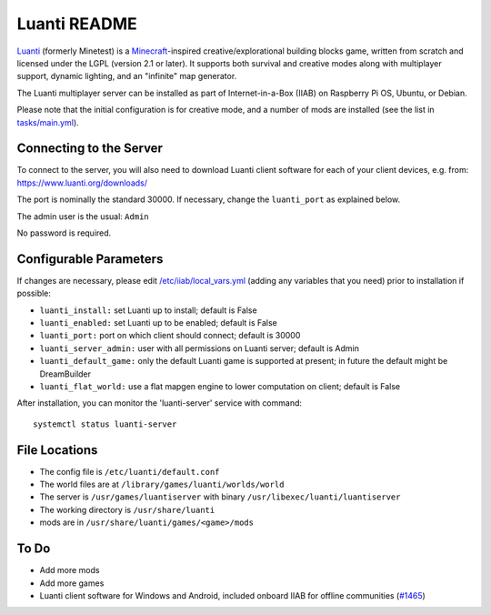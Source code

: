 =============
Luanti README
=============

`Luanti <https://https://www.luanti.org/>`_ (formerly Minetest) is a `Minecraft <https://en.wikipedia.org/wiki/Minecraft>`_-inspired creative/explorational building blocks game, written from scratch and licensed
under the LGPL (version 2.1 or later).  It supports both survival and creative modes along with multiplayer support, dynamic lighting, and an "infinite" map generator.

The Luanti multiplayer server can be installed as part of Internet-in-a-Box (IIAB) on Raspberry Pi OS, Ubuntu, or Debian.

Please note that the initial configuration is for creative mode, and a number of mods are installed (see the list in `tasks/main.yml <tasks/main.yml>`_).

Connecting to the Server
------------------------

To connect to the server, you will also need to download Luanti client software for each of your client devices, e.g. from: https://www.luanti.org/downloads/

The port is nominally the standard 30000.  If necessary, change the ``luanti_port`` as explained below.

The admin user is the usual: ``Admin``

No password is required.

Configurable Parameters
-----------------------

If changes are necessary, please edit `/etc/iiab/local_vars.yml <https://wiki.iiab.io/go/FAQ#What_is_local_vars.yml_and_how_do_I_customize_it%3F>`_ (adding any variables that you need) prior to installation if possible:

- ``luanti_install:`` set Luanti up to install; default is False
- ``luanti_enabled:`` set Luanti up to be enabled; default is False
- ``luanti_port:`` port on which client should connect; default is 30000
- ``luanti_server_admin:`` user with all permissions on Luanti server; default is Admin

- ``luanti_default_game:`` only the default Luanti game is supported at present; in future the default might be DreamBuilder
- ``luanti_flat_world:`` use a flat mapgen engine to lower computation on client; default is False

After installation, you can monitor the 'luanti-server' service with command::

  systemctl status luanti-server

File Locations
--------------

- The config file is ``/etc/luanti/default.conf``
- The world files are at ``/library/games/luanti/worlds/world``
- The server is ``/usr/games/luantiserver`` with binary ``/usr/libexec/luanti/luantiserver``
- The working directory is ``/usr/share/luanti``
- mods are in ``/usr/share/luanti/games/<game>/mods``

To Do
-----

- Add more mods
- Add more games
- Luanti client software for Windows and Android, included onboard IIAB for offline communities (`#1465 <https://github.com/iiab/iiab/issues/1465>`_)
